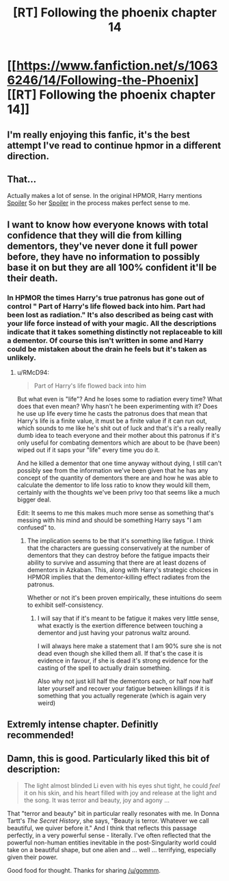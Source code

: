 #+TITLE: [RT] Following the phoenix chapter 14

* [[https://www.fanfiction.net/s/10636246/14/Following-the-Phoenix][[RT] Following the phoenix chapter 14]]
:PROPERTIES:
:Author: gommm
:Score: 13
:DateUnix: 1412853467.0
:DateShort: 2014-Oct-09
:END:

** I'm really enjoying this fanfic, it's the best attempt I've read to continue hpmor in a different direction.
:PROPERTIES:
:Author: gommm
:Score: 6
:DateUnix: 1412854429.0
:DateShort: 2014-Oct-09
:END:


** That...

Actually makes a lot of sense. In the original HPMOR, Harry mentions [[#s][Spoiler]] So her [[#s][Spoiler]] in the process makes perfect sense to me.
:PROPERTIES:
:Author: JackStargazer
:Score: 3
:DateUnix: 1412854469.0
:DateShort: 2014-Oct-09
:END:


** I want to know how everyone knows with total confidence that they will die from killing dementors, they've never done it full power before, they have no information to possibly base it on but they are all 100% confident it'll be their death.
:PROPERTIES:
:Author: RMcD94
:Score: 2
:DateUnix: 1412880409.0
:DateShort: 2014-Oct-09
:END:

*** In HPMOR the times Harry's true patronus has gone out of control " Part of Harry's life flowed back into him. Part had been lost as radiation." It's also described as being cast with your life force instead of with your magic. All the descriptions indicate that it takes something distinctly not replaceable to kill a dementor. Of course this isn't written in some and Harry could be mistaken about the drain he feels but it's taken as unlikely.
:PROPERTIES:
:Author: rtkwe
:Score: 2
:DateUnix: 1412882368.0
:DateShort: 2014-Oct-09
:END:

**** u/RMcD94:
#+begin_quote
  Part of Harry's life flowed back into him
#+end_quote

But what even is "life"? And he loses some to radiation every time? What does that even mean? Why hasn't he been experimenting with it? Does he use up life every time he casts the patronus does that mean that Harry's life is a finite value, it must be a finite value if it can run out, which sounds to me like he's shit out of luck and that's it's a really really dumb idea to teach everyone and their mother about this patronus if it's only useful for combating dementors which are about to be (have been) wiped out if it saps your "life" every time you do it.

And he killed a dementor that one time anyway without dying, I still can't possibly see from the information we've been given that he has any concept of the quantity of dementors there are and how he was able to calculate the dementor to life loss ratio to know they would kill them, certainly with the thoughts we've been privy too that seems like a much bigger deal.

Edit: It seems to me this makes much more sense as something that's messing with his mind and should be something Harry says "I am confused" to.
:PROPERTIES:
:Author: RMcD94
:Score: 1
:DateUnix: 1412885829.0
:DateShort: 2014-Oct-09
:END:

***** The implication seems to be that it's something like fatigue. I think that the characters are guessing conservatively at the number of dementors that they can destroy before the fatigue impacts their ability to survive and assuming that there are at least dozens of dementors in Azkaban. This, along with Harry's strategic choices in HPMOR implies that the dementor-killing effect radiates from the patronus.

Whether or not it's been proven empirically, these intuitions do seem to exhibit self-consistency.
:PROPERTIES:
:Author: mycroftxxx42
:Score: 1
:DateUnix: 1412887334.0
:DateShort: 2014-Oct-10
:END:

****** I will say that if it's meant to be fatigue it makes very little sense, what exactly is the exertion difference between touching a dementor and just having your patronus waltz around.

I will always here make a statement that I am 90% sure she is not dead even though she killed them all. If that's the case it is evidence in favour, if she is dead it's strong evidence for the casting of the spell to actually drain something.

Also why not just kill half the dementors each, or half now half later yourself and recover your fatigue between killings if it is something that you actually regenerate (which is again very weird)
:PROPERTIES:
:Author: RMcD94
:Score: 0
:DateUnix: 1412890077.0
:DateShort: 2014-Oct-10
:END:


** Extremly intense chapter. Definitly recommended!
:PROPERTIES:
:Author: SvalbardCaretaker
:Score: 1
:DateUnix: 1412870755.0
:DateShort: 2014-Oct-09
:END:


** Damn, this is good. Particularly liked this bit of description:

#+begin_quote
  The light almost blinded Li even with his eyes shut tight, he could /feel/ it on his skin, and his heart filled with joy and release at the light and the song. It was terror and beauty, joy and agony ...
#+end_quote

That "terror and beauty" bit in particular really resonates with me. In Donna Tartt's /The Secret History/, she says, "Beauty is terror. Whatever we call beautiful, we quiver before it." And I think that reflects this passage perfectly, in a very powerful sense - literally. I've often reflected that the powerful non-human entities inevitable in the post-Singularity world could take on a beautiful shape, but one alien and ... well ... terrifying, especially given their power.

Good food for thought. Thanks for sharing [[/u/gommm]].
:PROPERTIES:
:Score: 1
:DateUnix: 1412898870.0
:DateShort: 2014-Oct-10
:END:
